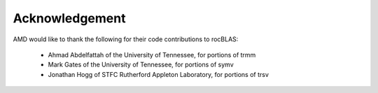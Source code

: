 
===============
Acknowledgement
===============

AMD would like to thank the following for their code contributions to rocBLAS:

 - Ahmad Abdelfattah of the University of Tennessee, for portions of trmm
 - Mark Gates of the University of Tennessee, for portions of symv
 - Jonathan Hogg of STFC Rutherford Appleton Laboratory, for portions of trsv

